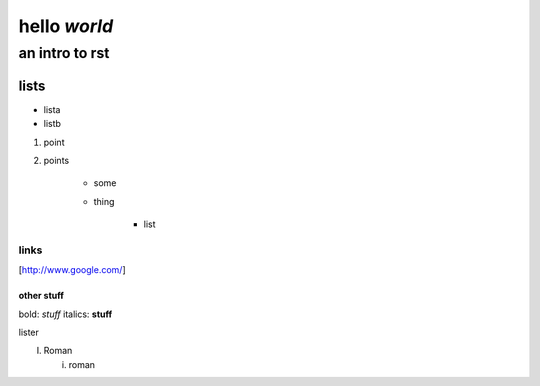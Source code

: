 ==============
hello *world*
==============

--------------
an intro to rst
--------------

lists
--------------

- lista
- listb

1. point
2. points

    * some
    * thing
   
       + list


links 
===============

[http://www.google.com/]


other stuff
###############

bold: *stuff*
italics: **stuff**

lister

I. Roman

   i. roman
